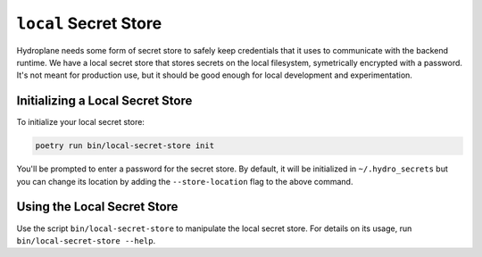 ``local`` Secret Store
======================

Hydroplane needs some form of secret store to safely keep credentials that it uses to communicate
with the backend runtime. We have a local secret store that stores secrets on the local filesystem,
symetrically encrypted with a password. It's not meant for production use, but it should be good
enough for local development and experimentation.


.. autopydantic_model:: hydroplane.secret_stores.local.Settings


Initializing a Local Secret Store
---------------------------------

To initialize your local secret store:

.. code-block:: bash

    poetry run bin/local-secret-store init


You'll be prompted to enter a password for the secret store. By default, it will be initialized in ``~/.hydro_secrets`` but you can change its location by adding the ``--store-location`` flag to the above command.

Using the Local Secret Store
----------------------------

Use the script ``bin/local-secret-store`` to manipulate the local secret store. For details on its usage, run ``bin/local-secret-store --help``.

